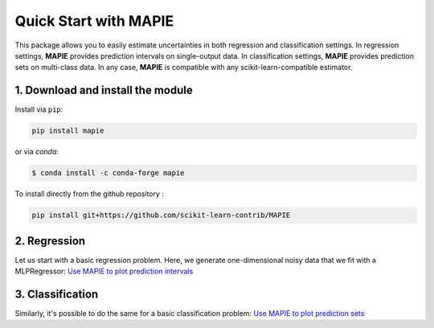 ######################
Quick Start with MAPIE
######################

This package allows you to easily estimate uncertainties in both regression and classification settings.
In regression settings, **MAPIE** provides prediction intervals on single-output data.
In classification settings, **MAPIE** provides prediction sets on multi-class data.
In any case, **MAPIE** is compatible with any scikit-learn-compatible estimator.


1. Download and install the module
==================================

Install via ``pip``:

.. code:: python

    pip install mapie

or via `conda`:

.. code:: sh

    $ conda install -c conda-forge mapie

To install directly from the github repository :

.. code:: python

    pip install git+https://github.com/scikit-learn-contrib/MAPIE


2. Regression
=====================

Let us start with a basic regression problem.
Here, we generate one-dimensional noisy data that we fit with a MLPRegressor: `Use MAPIE to plot prediction intervals <https://github.com/scikit-learn-contrib/MAPIE/tree/examples/regression/1-quickstart/plot_toy_model.py>`_


3. Classification
=======================

Similarly, it's possible to do the same for a basic classification problem: `Use MAPIE to plot prediction sets <https://github.com/scikit-learn-contrib/MAPIE/tree/examples/classification/1-quickstart/plot_quickstart_classification.py>`_